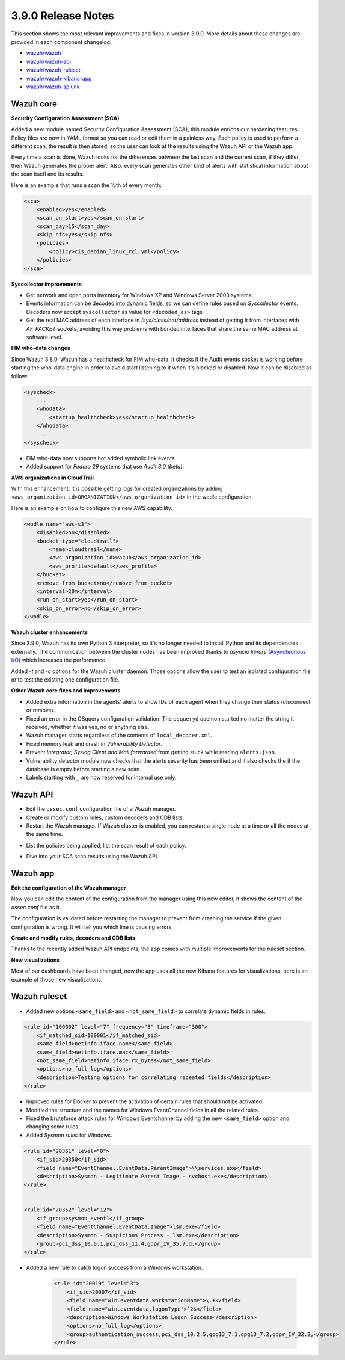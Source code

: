 .. Copyright (C) 2019 Wazuh, Inc.

.. _release_3_9_0:

3.9.0 Release Notes
===================

This section shows the most relevant improvements and fixes in version 3.9.0. More details about these changes are provided in each component changelog:

- `wazuh/wazuh <https://github.com/wazuh/wazuh/blob/3.9/CHANGELOG.md>`_
- `wazuh/wazuh-api <https://github.com/wazuh/wazuh-api/blob/3.9/CHANGELOG.md>`_
- `wazuh/wazuh-ruleset <https://github.com/wazuh/wazuh-ruleset/blob/3.9/CHANGELOG.md>`_
- `wazuh/wazuh-kibana-app <https://github.com/wazuh/wazuh-kibana-app/blob/3.9-6.6/CHANGELOG.md>`_
- `wazuh/wazuh-splunk <https://github.com/wazuh/wazuh-splunk/blob/3.9/CHANGELOG.md>`_

Wazuh core
----------

**Security Configuration Assessment (SCA)**

Added a new module named Security Configuration Assessment (SCA), this module enrichs our hardening features. Policy files are now in YAML format so you can read or edit them in a painless way. Each policy is used to perform a different scan, the result is then stored, so the user can look at the results using the Wazuh API or the Wazuh app.

Every time a scan is done, Wazuh looks for the differences between the last scan and the current scan, if they differ, then Wazuh generates the proper alert. Also, every scan generates other kind of alerts with statistical information about the scan itsefl and its results.

Here is an example that runs a scan the 15th of every month:

.. code-block:: xml

    <sca>
        <enabled>yes</enabled>
        <scan_on_start>yes</scan_on_start>
        <scan_day>15</scan_day>
        <skip_nfs>yes</skip_nfs>
        <policies>
            <policy>cis_debian_linux_rcl.yml</policy>
        </policies>
    </sca>

.. thumbnail:: ../images/release-notes/3.9.0/conf-assessment-kibana.png
  :title: Security configuration assessment alert
  :align: center
  :width: 100%

**Syscollector improvements** 

- Get network and open ports inventory for Windows XP and Windows Server 2003 systems.
- Events information can be decoded into dynamic fields, so we can define rules based on *Syscollector* events. Decoders now accept ``syscollector`` as value for ``<decoded_as>`` tags.
- Get the real MAC address of each interface in `/sys/class/net/address` instead of getting it from interfaces with *AF_PACKET* sockets, avoiding this way problems with bonded interfaces that share the same MAC address at software level.


**FIM who-data changes**

Since Wazuh 3.8.0, Wazuh has a healthcheck for FIM who-data, it checks if the Audit events socket is working before starting the who-data engine in order to avoid start listening to it when it's blocked or disabled. Now it can be disabled as follow:

.. code-block:: xml

    <syscheck>
        ...
        <whodata>
            <startup_healthcheck>yes</startup_healthcheck>
        </whodata>
        ...
    </syscheck>

- FIM who-data now supports hot added symbolic link events.

- Added support for *Fedora 29* systems that use *Audit 3.0 (beta)*.

**AWS organizations in CloudTrail**

With this enhancement, it is possible getting logs for created organizations by adding ``<aws_organization_id>ORGANIZATION</aws_organization_id>`` in the wodle configuration. 

Here is an example on how to configure this new AWS capability:

.. code-block:: xml

    <wodle name="aws-s3">
        <disabled>no</disabled>
        <bucket type="cloudtrail">
            <name>cloudtrail</name>
            <aws_organization_id>wazuh</aws_organization_id>
            <aws_profile>default</aws_profile>
        </bucket>
        <remove_from_bucket>no</remove_from_bucket>
        <interval>20m</interval>
        <run_on_start>yes</run_on_start>
        <skip_on_error>no</skip_on_error>
    </wodle>

**Wazuh cluster enhancements**

Since 3.9.0, Wazuh has its own Python 3 interpreter, so it's no longer needed to install Python and its dependencies externally. The communication between the cluster nodes has been improved thanks to *asyncio library* (`Asynchronous I/O <https://docs.python.org/3/library/asyncio.html>`_) which increases the performance.

Added *-t* and *-c* options for the Wazuh cluster daemon. Those options allow the user to test an isolated configuration file or to test the existing one configuration file.


**Other Wazuh core fixes and improvements**

- Added extra information in the agents' alerts to show IDs of each agent when they change their status (disconnect or remove).
- Fixed an error in the OSquery configuration validation. The ``osqueryd`` daemon started no matter the string it received, whether it was yes, no or anything else.
- Wazuh manager starts regardless of the contents of ``local_decoder.xml``. 
- Fixed memory leak and crash in *Vulnerability Detector*.
- Prevent *Integrator, Syslog Client and Mail forwarded* from getting stuck while reading ``alerts.json``.
- Vulnerability detector module now checks that the alerts severity has been unified and it also checks the if the database is empty before starting a new scan.
- Labels starting with ``_`` are now reserved for internal use only.

Wazuh API
---------

- Edit the ``ossec.conf`` configuration file of a Wazuh manager.
- Create or modify custom rules, custom decoders and CDB lists.
- Restart the Wazuh manager. If Wazuh cluster is enabled, you can restart a single node at a time or all the nodes at the same time.

.. thumbnail:: ../images/release-notes/3.9.0/api-03.png
  :title: Results related to a policy
  :align: center
  :width: 100%

- List the policies being applied, list the scan result of each policy.

.. thumbnail:: ../images/release-notes/3.9.0/api-01.png
  :title: Policies
  :align: center
  :width: 100%

- Dive into your SCA scan results using the Wazuh API. 

.. thumbnail:: ../images/release-notes/3.9.0/api-02.png
  :title: Results related to a policy
  :align: center
  :width: 100%

Wazuh app
---------

**Edit the configuration of the Wazuh manager**

Now you can edit the content of the configuration from the manager using this new editor, it shows the content of the *ossec.conf* file as it.

The configuration is validated before restarting the manager to prevent from crashing the service if the given configuration is wrong. It will tell you which line is causing errors.

.. thumbnail:: ../images/release-notes/3.9.0/app-01.png
  :title: Edit the configuration file of the Wazuh manager
  :align: center
  :width: 100%

**Create and modify rules, decoders and CDB lists**

Thanks to the recently added Wazuh API endpoints, the app comes with multiple improvements for the ruleset section.

.. thumbnail:: ../images/release-notes/3.9.0/app-02.png
  :title: Create a new rule
  :align: center
  :width: 100%

**New visualizations**

Most of our dashboards have been changed, now the app uses all the new Kibana features for visualizations, here is an example of those new visualizations:

.. thumbnail:: ../images/release-notes/3.9.0/app-03.png
  :title: Create a new rule
  :align: center
  :width: 100%


Wazuh ruleset
-------------

- Added new options ``<same_field>`` and ``<not_same_field>`` to correlate dynamic fields in rules.

.. code-block:: xml

    <rule id="100002" level="7" frequency="3" timeframe="300">
        <if_matched_sid>100001</if_matched_sid>
        <same_field>netinfo.iface.name</same_field>
        <same_field>netinfo.iface.mac</same_field>
        <not_same_field>netinfo.iface.rx_bytes</not_same_field>
        <options>no_full_log</options>
        <description>Testing options for correlating repeated fields</description>
    </rule>

- Improved rules for Docker to prevent the activation of certain rules that should not be activated.
- Modified the structure and the names for Windows EventChannel fields in all the related rules.
- Fixed the bruteforce attack rules for Windows Eventchannel by adding the new ``<same_field>`` option and changing some rules.
- Added *Sysmon rules* for Windows.


.. code-block:: xml

    <rule id="20351" level="0">
        <if_sid>20350</if_sid>
        <field name="EventChannel.EventData.ParentImage">\\services.exe</field>
        <description>Sysmon - Legitimate Parent Image - svchost.exe</description>
    </rule>


    <rule id="20352" level="12">
        <if_group>sysmon_event1</if_group>
        <field name="EventChannel.EventData.Image">lsm.exe</field>
        <description>Sysmon - Suspicious Process - lsm.exe</description>
        <group>pci_dss_10.6.1,pci_dss_11.4,gdpr_IV_35.7.d,</group>
    </rule>

- Added a new rule to catch logon success from a Windows workstation.

    .. code-block:: xml

        <rule id="20019" level="3">
            <if_sid>20007</if_sid>
            <field name="win.eventdata.workstationName">\.+</field>
            <field name="win.eventdata.logonType">^2$</field>
            <description>Windows Workstation Logon Success</description>
            <options>no_full_log</options>
            <group>authentication_success,pci_dss_10.2.5,gpg13_7.1,gpg13_7.2,gdpr_IV_32.2,</group>
        </rule>